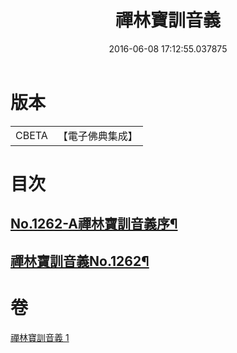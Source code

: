 #+TITLE: 禪林寶訓音義 
#+DATE: 2016-06-08 17:12:55.037875

* 版本
 |     CBETA|【電子佛典集成】|

* 目次
** [[file:KR6q0153_001.txt::001-0435a1][No.1262-A禪林寶訓音義序¶]]
** [[file:KR6q0153_001.txt::001-0435b2][禪林寶訓音義No.1262¶]]

* 卷
[[file:KR6q0153_001.txt][禪林寶訓音義 1]]

